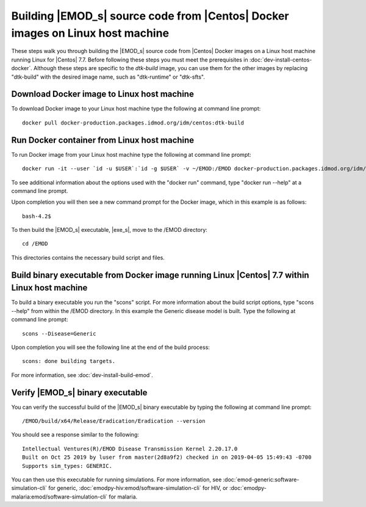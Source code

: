 ===============================================================================
Building |EMOD_s| source code from |Centos| Docker images on Linux host machine
===============================================================================

These steps walk you through building the |EMOD_s| source code from |Centos| Docker images on a Linux host machine running Linux for |Centos| 7.7. Before following these steps you must meet the prerequisites in :doc:`dev-install-centos-docker`. Although these steps are specific to the `dtk-build` image, you can use them for the other images by replacing "dtk-build" with the desired image name, such as "dtk-runtime" or "dtk-sfts".

Download Docker image to Linux host machine
===========================================

To download Docker image to your Linux host machine type the following at command line prompt::

    docker pull docker-production.packages.idmod.org/idm/centos:dtk-build

Run Docker container from Linux host machine
============================================

To run Docker image from your Linux host machine type the following at command line prompt::

    docker run -it --user `id -u $USER`:`id -g $USER` -v ~/EMOD:/EMOD docker-production.packages.idmod.org/idm/centos:dtk-build

To see additional information about the options used with the "docker run" command, type "docker run --help" at a command line prompt.

Upon completion you will then see a new command prompt for the Docker image, which in this example is as follows::

    bash-4.2$

To then build the |EMOD_s| executable, |exe_s|, move to the /EMOD directory::

    cd /EMOD

This directories contains the necessary build script and files.

Build binary executable from Docker image running Linux |Centos| 7.7 within Linux host machine
==============================================================================================

To build a binary executable you run the "scons" script. For more information about the build script options, type "scons --help" from within the /EMOD directory. In this example the Generic disease model is built. Type the following at command line prompt::

    scons --Disease=Generic

Upon completion you will see the following line at the end of the build process::

    scons: done building targets.
    
For more information, see :doc:`dev-install-build-emod`.

Verify |EMOD_s| binary executable
=================================

You can verify the successful build of the |EMOD_s| binary executable by typing the following at command line prompt::

    /EMOD/build/x64/Release/Eradication/Eradication --version

You should see a response similar to the following::

    Intellectual Ventures(R)/EMOD Disease Transmission Kernel 2.20.17.0
    Built on Oct 25 2019 by luser from master(2d8a9f2) checked in on 2019-04-05 15:49:43 -0700
    Supports sim_types: GENERIC.

You can then use this executable for running simulations. For more
information, see :doc:`emod-generic:software-simulation-cli` for
generic, :doc:`emodpy-hiv:emod/software-simulation-cli` for HIV,
or :doc:`emodpy-malaria:emod/software-simulation-cli` for malaria.